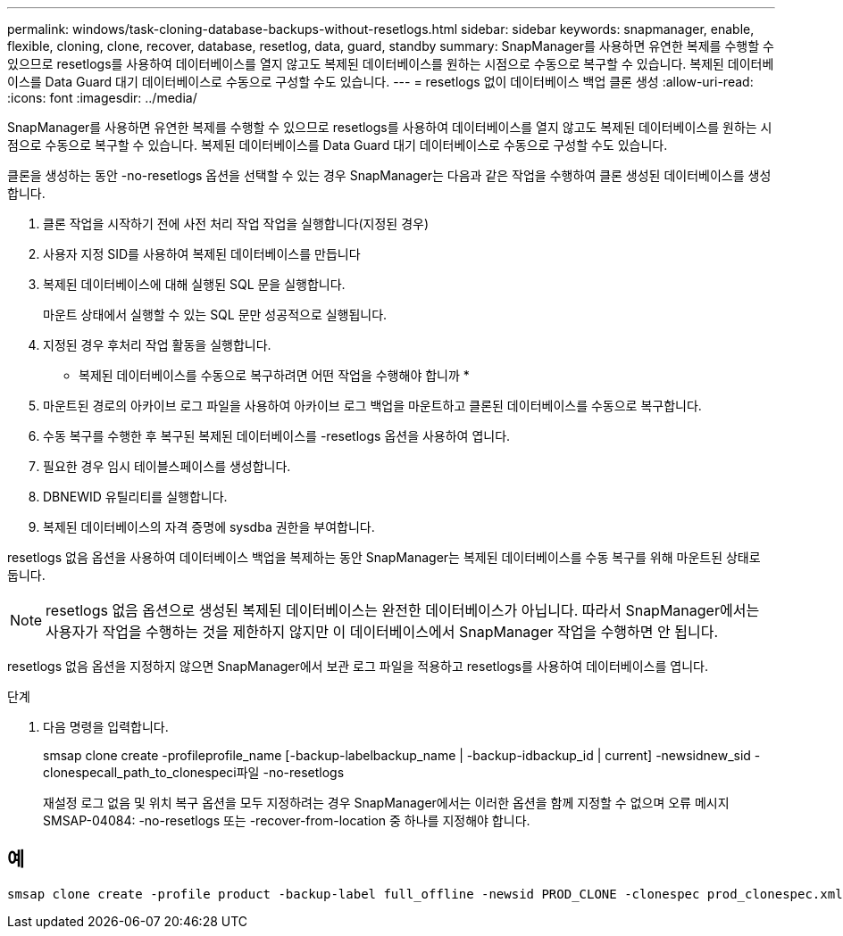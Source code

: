---
permalink: windows/task-cloning-database-backups-without-resetlogs.html 
sidebar: sidebar 
keywords: snapmanager, enable, flexible, cloning, clone, recover, database, resetlog, data, guard, standby 
summary: SnapManager를 사용하면 유연한 복제를 수행할 수 있으므로 resetlogs를 사용하여 데이터베이스를 열지 않고도 복제된 데이터베이스를 원하는 시점으로 수동으로 복구할 수 있습니다. 복제된 데이터베이스를 Data Guard 대기 데이터베이스로 수동으로 구성할 수도 있습니다. 
---
= resetlogs 없이 데이터베이스 백업 클론 생성
:allow-uri-read: 
:icons: font
:imagesdir: ../media/


[role="lead"]
SnapManager를 사용하면 유연한 복제를 수행할 수 있으므로 resetlogs를 사용하여 데이터베이스를 열지 않고도 복제된 데이터베이스를 원하는 시점으로 수동으로 복구할 수 있습니다. 복제된 데이터베이스를 Data Guard 대기 데이터베이스로 수동으로 구성할 수도 있습니다.

클론을 생성하는 동안 -no-resetlogs 옵션을 선택할 수 있는 경우 SnapManager는 다음과 같은 작업을 수행하여 클론 생성된 데이터베이스를 생성합니다.

. 클론 작업을 시작하기 전에 사전 처리 작업 작업을 실행합니다(지정된 경우)
. 사용자 지정 SID를 사용하여 복제된 데이터베이스를 만듭니다
. 복제된 데이터베이스에 대해 실행된 SQL 문을 실행합니다.
+
마운트 상태에서 실행할 수 있는 SQL 문만 성공적으로 실행됩니다.

. 지정된 경우 후처리 작업 활동을 실행합니다.


* 복제된 데이터베이스를 수동으로 복구하려면 어떤 작업을 수행해야 합니까 *

. 마운트된 경로의 아카이브 로그 파일을 사용하여 아카이브 로그 백업을 마운트하고 클론된 데이터베이스를 수동으로 복구합니다.
. 수동 복구를 수행한 후 복구된 복제된 데이터베이스를 -resetlogs 옵션을 사용하여 엽니다.
. 필요한 경우 임시 테이블스페이스를 생성합니다.
. DBNEWID 유틸리티를 실행합니다.
. 복제된 데이터베이스의 자격 증명에 sysdba 권한을 부여합니다.


resetlogs 없음 옵션을 사용하여 데이터베이스 백업을 복제하는 동안 SnapManager는 복제된 데이터베이스를 수동 복구를 위해 마운트된 상태로 둡니다.


NOTE: resetlogs 없음 옵션으로 생성된 복제된 데이터베이스는 완전한 데이터베이스가 아닙니다. 따라서 SnapManager에서는 사용자가 작업을 수행하는 것을 제한하지 않지만 이 데이터베이스에서 SnapManager 작업을 수행하면 안 됩니다.

resetlogs 없음 옵션을 지정하지 않으면 SnapManager에서 보관 로그 파일을 적용하고 resetlogs를 사용하여 데이터베이스를 엽니다.

.단계
. 다음 명령을 입력합니다.
+
smsap clone create -profileprofile_name [-backup-labelbackup_name | -backup-idbackup_id | current] -newsidnew_sid -clonespecall_path_to_clonespeci파일 -no-resetlogs

+
재설정 로그 없음 및 위치 복구 옵션을 모두 지정하려는 경우 SnapManager에서는 이러한 옵션을 함께 지정할 수 없으며 오류 메시지 SMSAP-04084: -no-resetlogs 또는 -recover-from-location 중 하나를 지정해야 합니다.





== 예

[listing]
----
smsap clone create -profile product -backup-label full_offline -newsid PROD_CLONE -clonespec prod_clonespec.xml -label prod_clone-reserve -no-reset-logs
----